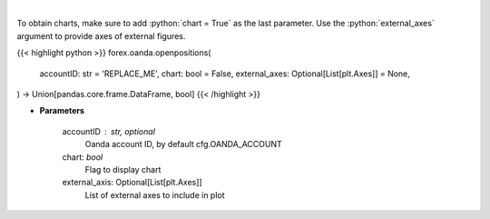 .. role:: python(code)
    :language: python
    :class: highlight

|

.. raw:: html

    <h3>
    > Request information on open positions.
    </h3>

To obtain charts, make sure to add :python:`chart = True` as the last parameter.
Use the :python:`external_axes` argument to provide axes of external figures.

{{< highlight python >}}
forex.oanda.openpositions(
    accountID: str = 'REPLACE_ME',
    chart: bool = False,
    external_axes: Optional[List[plt.Axes]] = None,
) -> Union[pandas.core.frame.DataFrame, bool]
{{< /highlight >}}

* **Parameters**

    accountID : str, optional
        Oanda account ID, by default cfg.OANDA_ACCOUNT
    chart: *bool*
       Flag to display chart
    external_axis: Optional[List[plt.Axes]]
        List of external axes to include in plot
